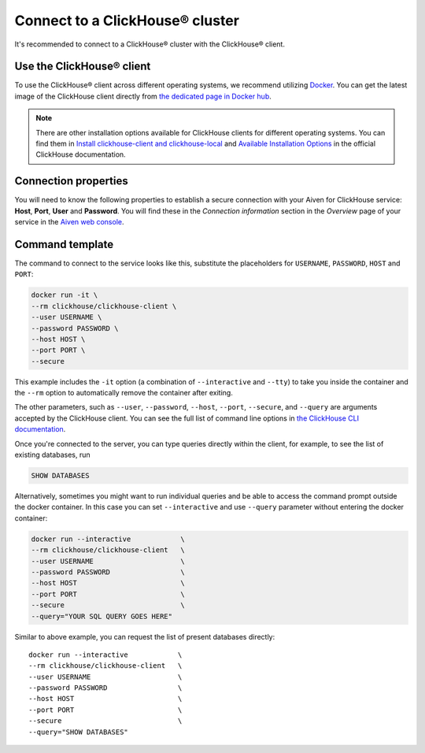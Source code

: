 Connect to a ClickHouse® cluster
================================

It's recommended to connect to a ClickHouse® cluster with the ClickHouse® client.

Use the ClickHouse® client
--------------------------

To use the ClickHouse® client across different operating systems, we recommend utilizing `Docker <https://www.docker.com/>`_. You can get the latest image of the ClickHouse client directly from `the dedicated page in Docker hub <https://hub.docker.com/r/clickhouse/clickhouse-client>`_.

.. note::

    There are other installation options available for ClickHouse clients for different operating systems. You can find them in `Install clickhouse-client and clickhouse-local <https://clickhouse.com/docs/en/integrations/sql-clients/clickhouse-client-local#install-clickhouse-client-and-clickhouse-local>`_ and `Available Installation Options <https://clickhouse.com/docs/en/install/#available-installation-options>`_ in the official ClickHouse documentation.

Connection properties
---------------------

You will need to know the following properties to establish a secure connection with your Aiven for ClickHouse service: **Host**, **Port**, **User** and **Password**. You will find these in the *Connection information* section in the *Overview* page of your service in the `Aiven web console <https://console.aiven.io/>`_.

Command template
----------------

The command to connect to the service looks like this, substitute the placeholders for ``USERNAME``, ``PASSWORD``, ``HOST`` and ``PORT``:

.. code:: bash

    docker run -it \
    --rm clickhouse/clickhouse-client \
    --user USERNAME \
    --password PASSWORD \
    --host HOST \
    --port PORT \
    --secure

This example includes the ``-it`` option (a combination of ``--interactive`` and ``--tty``) to take you inside the container and  the ``--rm`` option to automatically remove the container after exiting.

The other parameters, such as ``--user``, ``--password``, ``--host``, ``--port``, ``--secure``, and ``--query`` are arguments accepted by the ClickHouse client. You can see the full list of command line options in `the ClickHouse CLI documentation <https://clickhouse.com/docs/en/interfaces/cli/#command-line-options>`_.

Once you're connected to the server, you can type queries directly within the client, for example, to see the list of existing databases, run

.. code:: sql

    SHOW DATABASES


Alternatively, sometimes you might want to run individual queries and be able to access the command prompt outside the docker container. In this case you can set ``--interactive`` and  use ``--query`` parameter without entering the docker container:

.. code:: bash

    docker run --interactive            \
    --rm clickhouse/clickhouse-client   \
    --user USERNAME                     \
    --password PASSWORD                 \
    --host HOST                         \
    --port PORT                         \
    --secure                            \
    --query="YOUR SQL QUERY GOES HERE"

Similar to above example, you can request the list of present databases directly::

    docker run --interactive            \
    --rm clickhouse/clickhouse-client   \
    --user USERNAME                     \
    --password PASSWORD                 \
    --host HOST                         \
    --port PORT                         \
    --secure                            \
    --query="SHOW DATABASES"
